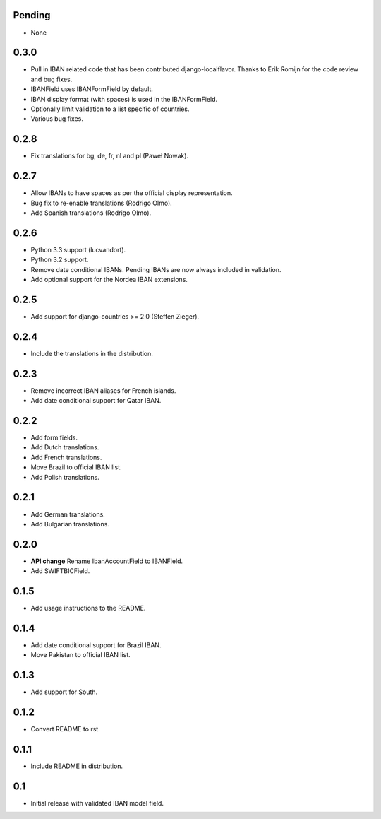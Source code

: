 Pending
-------

* None

0.3.0
-----

* Pull in IBAN related code that has been contributed django-localflavor. Thanks to Erik Romijn for the code review
  and bug fixes.
* IBANField uses IBANFormField by default.
* IBAN display format (with spaces) is used in the IBANFormField.
* Optionally limit validation to a list specific of countries.
* Various bug fixes.

0.2.8
-----

* Fix translations for bg, de, fr, nl and pl (Paweł Nowak).

0.2.7
-----

* Allow IBANs to have spaces as per the official display representation.
* Bug fix to re-enable translations (Rodrigo Olmo).
* Add Spanish translations (Rodrigo Olmo).

0.2.6
-----

* Python 3.3 support (lucvandort).
* Python 3.2 support.
* Remove date conditional IBANs. Pending IBANs are now always included in validation.
* Add optional support for the Nordea IBAN extensions.

0.2.5
-----

* Add support for django-countries >= 2.0 (Steffen Zieger).

0.2.4
-----

* Include the translations in the distribution.

0.2.3
-----

* Remove incorrect IBAN aliases for French islands.
* Add date conditional support for Qatar IBAN.

0.2.2
-----

* Add form fields.
* Add Dutch translations.
* Add French translations.
* Move Brazil to official IBAN list.
* Add Polish translations.

0.2.1
-----

* Add German translations.
* Add Bulgarian translations.

0.2.0
-----

* **API change** Rename IbanAccountField to IBANField.
* Add SWIFTBICField.

0.1.5
-----

* Add usage instructions to the README.

0.1.4
-----

* Add date conditional support for Brazil IBAN.
* Move Pakistan to official IBAN list.

0.1.3
-----

* Add support for South.

0.1.2
-----

* Convert README to rst.

0.1.1
-----

* Include README in distribution.


0.1
---

* Initial release with validated IBAN model field.
